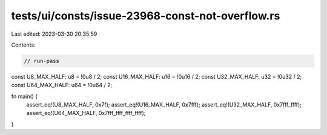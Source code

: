 tests/ui/consts/issue-23968-const-not-overflow.rs
=================================================

Last edited: 2023-03-30 20:35:59

Contents:

.. code-block:: rs

    // run-pass
const U8_MAX_HALF: u8 = !0u8 / 2;
const U16_MAX_HALF: u16 = !0u16 / 2;
const U32_MAX_HALF: u32 = !0u32 / 2;
const U64_MAX_HALF: u64 = !0u64 / 2;

fn main() {
    assert_eq!(U8_MAX_HALF, 0x7f);
    assert_eq!(U16_MAX_HALF, 0x7fff);
    assert_eq!(U32_MAX_HALF, 0x7fff_ffff);
    assert_eq!(U64_MAX_HALF, 0x7fff_ffff_ffff_ffff);
}


